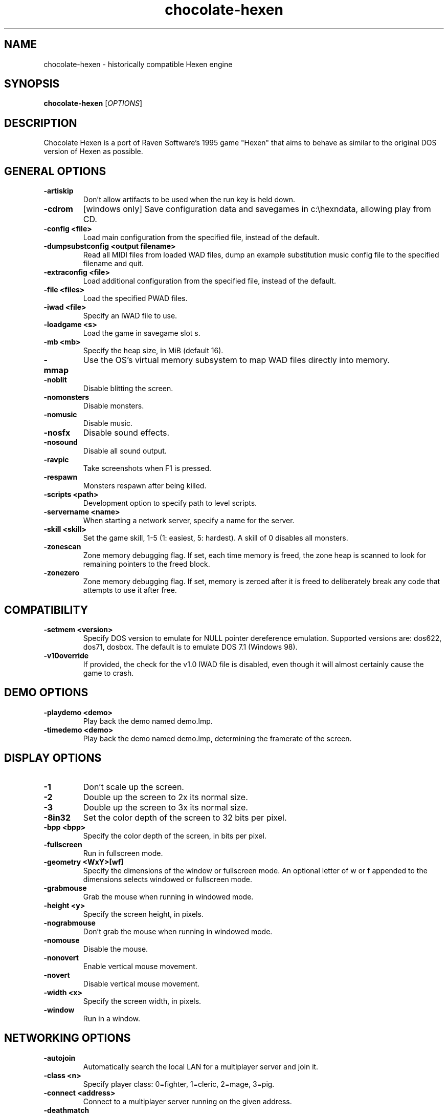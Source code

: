 .TH chocolate\-hexen 6
.SH NAME
chocolate\-hexen \- historically compatible Hexen engine
.SH SYNOPSIS
.B chocolate\-hexen
[\fIOPTIONS\fR]
.SH DESCRIPTION
.PP
Chocolate Hexen is a port of Raven Software's 1995 game "Hexen" that
aims to behave as similar to the original DOS version of Hexen as
possible.
.br
.SH GENERAL OPTIONS
.TP
\fB\-artiskip\fR
Don't allow artifacts to be used when the run key is held down. 
.TP
\fB\-cdrom\fR
[windows only] Save configuration data and savegames in c:\\hexndata, allowing play from CD. 
.TP
\fB\-config <file>\fR
Load main configuration from the specified file, instead of the default. 
.TP
\fB\-dumpsubstconfig <output filename>\fR
Read all MIDI files from loaded WAD files, dump an example substitution music config file to the specified filename and quit. 
.TP
\fB\-extraconfig <file>\fR
Load additional configuration from the specified file, instead of the default. 
.TP
\fB\-file <files>\fR
Load the specified PWAD files. 
.TP
\fB\-iwad <file>\fR
Specify an IWAD file to use. 
.TP
\fB\-loadgame <s>\fR
Load the game in savegame slot s. 
.TP
\fB\-mb <mb>\fR
Specify the heap size, in MiB (default 16). 
.TP
\fB\-mmap\fR
Use the OS's virtual memory subsystem to map WAD files directly into memory. 
.TP
\fB\-noblit\fR
Disable blitting the screen. 
.TP
\fB\-nomonsters\fR
Disable monsters. 
.TP
\fB\-nomusic\fR
Disable music. 
.TP
\fB\-nosfx\fR
Disable sound effects. 
.TP
\fB\-nosound\fR
Disable all sound output. 
.TP
\fB\-ravpic\fR
Take screenshots when F1 is pressed. 
.TP
\fB\-respawn\fR
Monsters respawn after being killed. 
.TP
\fB\-scripts <path>\fR
Development option to specify path to level scripts. 
.TP
\fB\-servername <name>\fR
When starting a network server, specify a name for the server. 
.TP
\fB\-skill <skill>\fR
Set the game skill, 1\-5 (1: easiest, 5: hardest).  A skill of 0 disables all monsters. 
.TP
\fB\-zonescan\fR
Zone memory debugging flag. If set, each time memory is freed, the zone heap is scanned to look for remaining pointers to the freed block. 
.TP
\fB\-zonezero\fR
Zone memory debugging flag. If set, memory is zeroed after it is freed to deliberately break any code that attempts to use it after free. 

.SH COMPATIBILITY
.TP
\fB\-setmem <version>\fR
Specify DOS version to emulate for NULL pointer dereference emulation.  Supported versions are: dos622, dos71, dosbox. The default is to emulate DOS 7.1 (Windows 98). 
.TP
\fB\-v10override\fR
If provided, the check for the v1.0 IWAD file is disabled, even though it will almost certainly cause the game to crash. 

.SH DEMO OPTIONS
.TP
\fB\-playdemo <demo>\fR
Play back the demo named demo.lmp. 
.TP
\fB\-timedemo <demo>\fR
Play back the demo named demo.lmp, determining the framerate of the screen. 

.SH DISPLAY OPTIONS
.TP
\fB\-1\fR
Don't scale up the screen. 
.TP
\fB\-2\fR
Double up the screen to 2x its normal size. 
.TP
\fB\-3\fR
Double up the screen to 3x its normal size. 
.TP
\fB\-8in32\fR
Set the color depth of the screen to 32 bits per pixel. 
.TP
\fB\-bpp <bpp>\fR
Specify the color depth of the screen, in bits per pixel. 
.TP
\fB\-fullscreen\fR
Run in fullscreen mode. 
.TP
\fB\-geometry <WxY>[wf]\fR
Specify the dimensions of the window or fullscreen mode.  An optional letter of w or f appended to the dimensions selects windowed or fullscreen mode. 
.TP
\fB\-grabmouse\fR
Grab the mouse when running in windowed mode. 
.TP
\fB\-height <y>\fR
Specify the screen height, in pixels. 
.TP
\fB\-nograbmouse\fR
Don't grab the mouse when running in windowed mode. 
.TP
\fB\-nomouse\fR
Disable the mouse. 
.TP
\fB\-nonovert\fR
Enable vertical mouse movement. 
.TP
\fB\-novert\fR
Disable vertical mouse movement. 
.TP
\fB\-width <x>\fR
Specify the screen width, in pixels. 
.TP
\fB\-window\fR
Run in a window. 

.SH NETWORKING OPTIONS
.TP
\fB\-autojoin\fR
Automatically search the local LAN for a multiplayer server and join it. 
.TP
\fB\-class <n>\fR
Specify player class: 0=fighter, 1=cleric, 2=mage, 3=pig. 
.TP
\fB\-connect <address>\fR
Connect to a multiplayer server running on the given address. 
.TP
\fB\-deathmatch\fR
Start a deathmatch game. 
.TP
\fB\-dup <n>\fR
Reduce the resolution of the game by a factor of n, reducing the amount of network bandwidth needed. 
.TP
\fB\-extratics <n>\fR
Send n extra tics in every packet as insurance against dropped packets. 
.TP
\fB\-ignoreversion\fR
When running a netgame server, ignore version mismatches between the server and the client. Using this option may cause game desyncs to occur, or differences in protocol may mean the netgame will simply not function at all. 
.TP
\fB\-newsync\fR
Use new network client sync code rather than the classic sync code. This is currently disabled by default because it has some bugs. 
.TP
\fB\-nodes <n>\fR
Autostart the netgame when n nodes (clients) have joined the server. 
.TP
\fB\-port <n>\fR
Use the specified UDP port for communications, instead of the default (2342). 
.TP
\fB\-privateserver\fR
When running a server, don't register with the global master server. Implies \-server. 
.TP
\fB\-randclass\fR
In deathmatch mode, change a player's class each time the player respawns. 
.TP
\fB\-server\fR
Start a multiplayer server, listening for connections. 
.TP
\fB\-solo\-net\fR
Start the game playing as though in a netgame with a single player.  This can also be used to play back single player netgame demos. 
.TP
\fB\-timer <n>\fR
For multiplayer games: exit each level after n minutes. 

.SH DEHACKED AND WAD MERGING
.TP
\fB\-aa <files>\fR
Equivalent to "\-af <files> \-as <files>". 
.TP
\fB\-af <files>\fR
Simulates the behavior of NWT's \-af option, merging flats into the main IWAD directory.  Multiple files may be specified. 
.TP
\fB\-as <files>\fR
Simulates the behavior of NWT's \-as option, merging sprites into the main IWAD directory.  Multiple files may be specified. 
.TP
\fB\-deh <files>\fR
Load the given dehacked patch(es) 
.TP
\fB\-merge <files>\fR
Simulates the behavior of deutex's \-merge option, merging a PWAD into the main IWAD.  Multiple files may be specified. 
.TP
\fB\-nocheats\fR
Ignore cheats in dehacked files. 
.TP
\fB\-nwtmerge <files>\fR
Simulates the behavior of NWT's \-merge option.  Multiple files may be specified.
.SH ENVIRONMENT
This section describes environment variables that control Chocolate Hexen's
behavior.
.TP
\fBDOOMWADDIR\fR, \fBDOOMWADPATH\fR
These environment variables provide paths to search for Doom .WAD files when
looking for a game IWAD file or a PWAD file specified with the `\-file' option.
\fBDOOMWADDIR\fR specifies a single path in which to look for WAD files,
while \fBDOOMWWADPATH\fR specifies a colon-separated list of paths to search.
.TP
\fBPCSOUND_DRIVER\fR
When running in PC speaker sound effect mode, this environment variable
specifies a PC speaker driver to use for sound effect playback.  Valid
options are "Linux" for the Linux console mode driver, "BSD" for the
NetBSD/OpenBSD PC speaker driver, and "SDL" for SDL-based emulated PC speaker
playback (using the digital output).
.TP
\fBOPL_DRIVER\fR
When using OPL MIDI playback, this environment variable specifies an
OPL backend driver to use.  Valid options are "SDL" for an SDL-based
software emulated OPL chip, "Linux" for the Linux hardware OPL driver,
and "OpenBSD" for the OpenBSD/NetBSD hardware OPL driver.

Generally speaking, a real hardware OPL chip sounds better than software
emulation; however, modern machines do not often include one. If
present, it may still require extra work to set up and elevated
security privileges to access.

.SH FILES
.TP
\fB$HOME/.chocolate-doom/hexen.cfg\fR
The main configuration file for Chocolate Hexen.  See \fBhexen.cfg\fR(5).
.TP
\fB$HOME/.chocolate-doom/chocolate-hexen.cfg\fR
Extra configuration values that are specific to Chocolate Hexen and not
present in Vanilla Hexen.  See \fBchocolate-hexen.cfg\fR(5).
.SH SEE ALSO
\fBchocolate-doom\fR(6),
\fBchocolate-heretic\fR(6),
\fBchocolate-server\fR(6),
\fBchocolate-setup\fR(6)
.SH AUTHOR
Chocolate Hexen is part of the Chocolate Doom project, written and
maintained by Simon Howard. It is based on the Hexen source code,
released by Raven Software.
.SH COPYRIGHT
Copyright \(co id Software Inc.
Copyright \(co Raven Software Inc.
Copyright \(co 2005-2013 Simon Howard.
.br
This is free software.  You may redistribute copies of it under the terms of
the GNU General Public License <http://www.gnu.org/licenses/gpl.html>.
There is NO WARRANTY, to the extent permitted by law.

